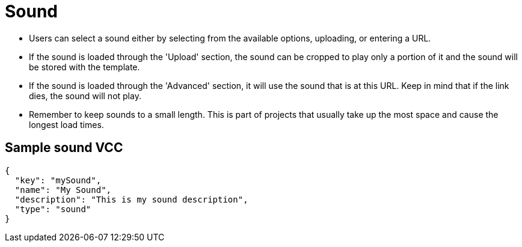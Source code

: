 = Sound
:page-slug: sound
:page-description: Standard VCC for selecting a sound.

* Users can
//tag::description[]
select a sound either by  selecting from the available options, uploading, or entering a URL.
//end::description[]
* If the sound is loaded through the 'Upload' section, the sound can be cropped to play only a portion of it and the sound will be stored with the template.
* If the sound is loaded through the 'Advanced' section, it will use the sound that is at this URL.
Keep in mind that if the link dies, the sound will not play.
* Remember to keep sounds to a small length.
This is part of projects that usually take up the most space and cause the longest load times.

== Sample sound VCC

[source,json]
----
{
  "key": "mySound",
  "name": "My Sound",
  "description": "This is my sound description",
  "type": "sound"
}
----
